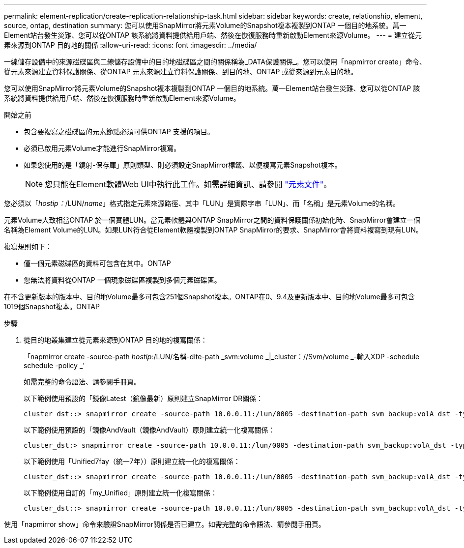 ---
permalink: element-replication/create-replication-relationship-task.html 
sidebar: sidebar 
keywords: create, relationship, element, source, ontap, destination 
summary: 您可以使用SnapMirror將元素Volume的Snapshot複本複製到ONTAP 一個目的地系統。萬一Element站台發生災難、您可以從ONTAP 該系統將資料提供給用戶端、然後在恢復服務時重新啟動Element來源Volume。 
---
= 建立從元素來源到ONTAP 目的地的關係
:allow-uri-read: 
:icons: font
:imagesdir: ../media/


[role="lead"]
一線儲存設備中的來源磁碟區與二線儲存設備中的目的地磁碟區之間的關係稱為_DATA保護關係_。您可以使用「napmirror create」命令、從元素來源建立資料保護關係、從ONTAP 元素來源建立資料保護關係、到目的地、ONTAP 或從來源到元素目的地。

您可以使用SnapMirror將元素Volume的Snapshot複本複製到ONTAP 一個目的地系統。萬一Element站台發生災難、您可以從ONTAP 該系統將資料提供給用戶端、然後在恢復服務時重新啟動Element來源Volume。

.開始之前
* 包含要複寫之磁碟區的元素節點必須可供ONTAP 支援的項目。
* 必須已啟用元素Volume才能進行SnapMirror複寫。
* 如果您使用的是「鏡射-保存庫」原則類型、則必須設定SnapMirror標籤、以便複寫元素Snapshot複本。
+
[NOTE]
====
您只能在Element軟體Web UI中執行此工作。如需詳細資訊、請參閱 https://docs.netapp.com/us-en/element-software/index.html["元素文件"]。

====


您必須以「_hostip：_/LUN/_name_」格式指定元素來源路徑、其中「LUN」是實際字串「LUN」、而「名稱」是元素Volume的名稱。

元素Volume大致相當ONTAP 於一個實體LUN。當元素軟體與ONTAP SnapMirror之間的資料保護關係初始化時、SnapMirror會建立一個名稱為Element Volume的LUN。如果LUN符合從Element軟體複製到ONTAP SnapMirror的要求、SnapMirror會將資料複寫到現有LUN。

複寫規則如下：

* 僅一個元素磁碟區的資料可包含在其中。ONTAP
* 您無法將資料從ONTAP 一個現象磁碟區複製到多個元素磁碟區。


在不含更新版本的版本中、目的地Volume最多可包含251個Snapshot複本。ONTAP在0、9.4及更新版本中、目的地Volume最多可包含1019個Snapshot複本。ONTAP

.步驟
. 從目的地叢集建立從元素來源到ONTAP 目的地的複寫關係：
+
「napmirror create -source-path _hostip:_/LUN/名稱-dite-path _svm:volume _|_cluster：//Svm/volume _-輸入XDP -schedule schedule -policy _'

+
如需完整的命令語法、請參閱手冊頁。

+
以下範例使用預設的「鏡像Latest（鏡像最新）原則建立SnapMirror DR關係：

+
[listing]
----
cluster_dst::> snapmirror create -source-path 10.0.0.11:/lun/0005 -destination-path svm_backup:volA_dst -type XDP -schedule my_daily -policy MirrorLatest
----
+
以下範例使用預設的「鏡像AndVault（鏡像AndVault）原則建立統一化複寫關係：

+
[listing]
----
cluster_dst:> snapmirror create -source-path 10.0.0.11:/lun/0005 -destination-path svm_backup:volA_dst -type XDP -schedule my_daily -policy MirrorAndVault
----
+
以下範例使用「Unified7fay（統一7年））原則建立統一化的複寫關係：

+
[listing]
----
cluster_dst::> snapmirror create -source-path 10.0.0.11:/lun/0005 -destination-path svm_backup:volA_dst -type XDP -schedule my_daily -policy Unified7year
----
+
以下範例使用自訂的「my_Unified」原則建立統一化複寫關係：

+
[listing]
----
cluster_dst::> snapmirror create -source-path 10.0.0.11:/lun/0005 -destination-path svm_backup:volA_dst -type XDP -schedule my_daily -policy my_unified
----


使用「napmirror show」命令來驗證SnapMirror關係是否已建立。如需完整的命令語法、請參閱手冊頁。
